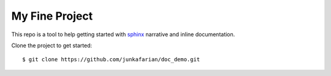 My Fine Project
===============

This repo is a tool to help getting started with
`sphinx <http://sphinx-doc.org/>`_ narrative and inline documentation.


Clone the project to get started::

    $ git clone https://github.com/junkafarian/doc_demo.git

